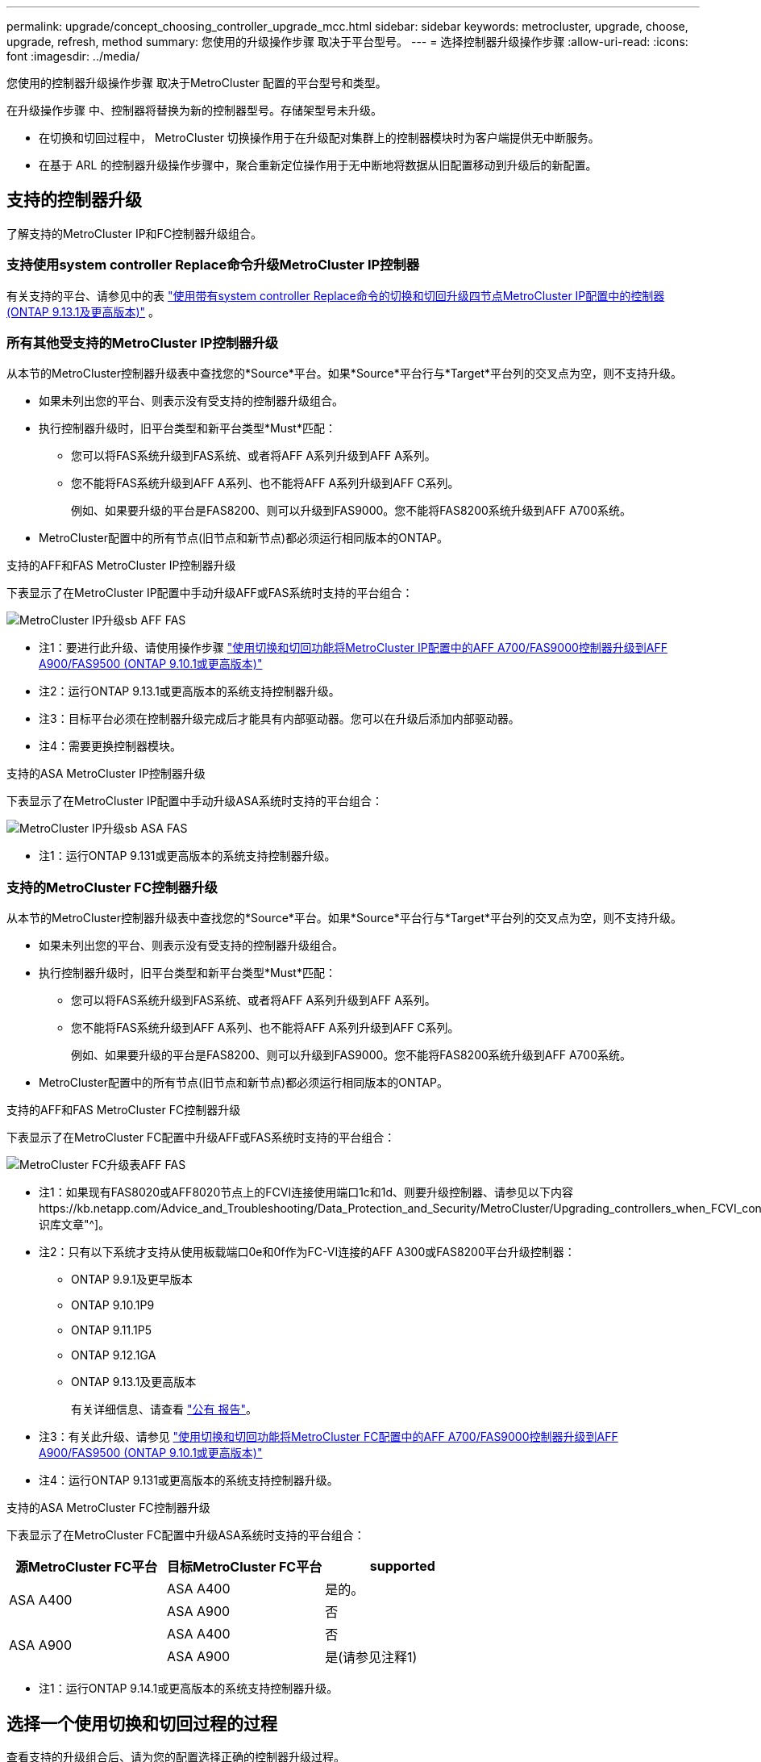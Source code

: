 ---
permalink: upgrade/concept_choosing_controller_upgrade_mcc.html 
sidebar: sidebar 
keywords: metrocluster, upgrade, choose, upgrade, refresh, method 
summary: 您使用的升级操作步骤 取决于平台型号。 
---
= 选择控制器升级操作步骤
:allow-uri-read: 
:icons: font
:imagesdir: ../media/


[role="lead"]
您使用的控制器升级操作步骤 取决于MetroCluster 配置的平台型号和类型。

在升级操作步骤 中、控制器将替换为新的控制器型号。存储架型号未升级。

* 在切换和切回过程中， MetroCluster 切换操作用于在升级配对集群上的控制器模块时为客户端提供无中断服务。
* 在基于 ARL 的控制器升级操作步骤中，聚合重新定位操作用于无中断地将数据从旧配置移动到升级后的新配置。




== 支持的控制器升级

了解支持的MetroCluster IP和FC控制器升级组合。



=== 支持使用system controller Replace命令升级MetroCluster IP控制器

有关支持的平台、请参见中的表 link:task_upgrade_controllers_system_control_commands_in_a_four_node_mcc_ip.html["使用带有system controller Replace命令的切换和切回升级四节点MetroCluster IP配置中的控制器(ONTAP 9.13.1及更高版本)"] 。



=== 所有其他受支持的MetroCluster IP控制器升级

从本节的MetroCluster控制器升级表中查找您的*Source*平台。如果*Source*平台行与*Target*平台列的交叉点为空，则不支持升级。

* 如果未列出您的平台、则表示没有受支持的控制器升级组合。
* 执行控制器升级时，旧平台类型和新平台类型*Must*匹配：
+
** 您可以将FAS系统升级到FAS系统、或者将AFF A系列升级到AFF A系列。
** 您不能将FAS系统升级到AFF A系列、也不能将AFF A系列升级到AFF C系列。
+
例如、如果要升级的平台是FAS8200、则可以升级到FAS9000。您不能将FAS8200系统升级到AFF A700系统。



* MetroCluster配置中的所有节点(旧节点和新节点)都必须运行相同版本的ONTAP。


.支持的AFF和FAS MetroCluster IP控制器升级
下表显示了在MetroCluster IP配置中手动升级AFF或FAS系统时支持的平台组合：

image::../media/metrocluster_ip_upgrade_so_sb_aff_fas.png[MetroCluster IP升级sb AFF FAS]

* 注1：要进行此升级、请使用操作步骤 link:task_upgrade_A700_to_A900_in_a_four_node_mcc_ip_us_switchover_and_switchback.html["使用切换和切回功能将MetroCluster IP配置中的AFF A700/FAS9000控制器升级到AFF A900/FAS9500 (ONTAP 9.10.1或更高版本)"]
* 注2：运行ONTAP 9.13.1或更高版本的系统支持控制器升级。
* 注3：目标平台必须在控制器升级完成后才能具有内部驱动器。您可以在升级后添加内部驱动器。
* 注4：需要更换控制器模块。


.支持的ASA MetroCluster IP控制器升级
下表显示了在MetroCluster IP配置中手动升级ASA系统时支持的平台组合：

image::../media/metrocluster_ip_upgrade_so_sb_asa_fas.png[MetroCluster IP升级sb ASA FAS]

* 注1：运行ONTAP 9.131或更高版本的系统支持控制器升级。




=== 支持的MetroCluster FC控制器升级

从本节的MetroCluster控制器升级表中查找您的*Source*平台。如果*Source*平台行与*Target*平台列的交叉点为空，则不支持升级。

* 如果未列出您的平台、则表示没有受支持的控制器升级组合。
* 执行控制器升级时，旧平台类型和新平台类型*Must*匹配：
+
** 您可以将FAS系统升级到FAS系统、或者将AFF A系列升级到AFF A系列。
** 您不能将FAS系统升级到AFF A系列、也不能将AFF A系列升级到AFF C系列。
+
例如、如果要升级的平台是FAS8200、则可以升级到FAS9000。您不能将FAS8200系统升级到AFF A700系统。



* MetroCluster配置中的所有节点(旧节点和新节点)都必须运行相同版本的ONTAP。


.支持的AFF和FAS MetroCluster FC控制器升级
下表显示了在MetroCluster FC配置中升级AFF或FAS系统时支持的平台组合：

image::../media/metrocluster_fc_upgrade_table_aff_fas.png[MetroCluster FC升级表AFF FAS]

* 注1：如果现有FAS8020或AFF8020节点上的FCVI连接使用端口1c和1d、则要升级控制器、请参见以下内容https://kb.netapp.com/Advice_and_Troubleshooting/Data_Protection_and_Security/MetroCluster/Upgrading_controllers_when_FCVI_connections_on_existing_FAS8020_or_AFF8020_nodes_use_ports_1c_and_1d["知识库文章"^]。
* 注2：只有以下系统才支持从使用板载端口0e和0f作为FC-VI连接的AFF A300或FAS8200平台升级控制器：
+
** ONTAP 9.9.1及更早版本
** ONTAP 9.10.1P9
** ONTAP 9.11.1P5
** ONTAP 9.12.1GA
** ONTAP 9.13.1及更高版本
+
有关详细信息、请查看 link:https://mysupport.netapp.com/site/bugs-online/product/ONTAP/BURT/1507088["公有 报告"^]。



* 注3：有关此升级、请参见 link:task_upgrade_A700_to_A900_in_a_four_node_mcc_fc_us_switchover_and_switchback.html["使用切换和切回功能将MetroCluster FC配置中的AFF A700/FAS9000控制器升级到AFF A900/FAS9500 (ONTAP 9.10.1或更高版本)"]
* 注4：运行ONTAP 9.131或更高版本的系统支持控制器升级。


.支持的ASA MetroCluster FC控制器升级
下表显示了在MetroCluster FC配置中升级ASA系统时支持的平台组合：

[cols="3*"]
|===
| 源MetroCluster FC平台 | 目标MetroCluster FC平台 | supported 


.2+| ASA A400 | ASA A400 | 是的。 


| ASA A900 | 否 


.2+| ASA A900 | ASA A400 | 否 


| ASA A900 | 是(请参见注释1) 
|===
* 注1：运行ONTAP 9.14.1或更高版本的系统支持控制器升级。




== 选择一个使用切换和切回过程的过程

查看支持的升级组合后、请为您的配置选择正确的控制器升级过程。

[cols="2,1,1,2"]
|===


| MetroCluster 类型 | 升级方法 | ONTAP 版本 | 操作步骤 


 a| 
IP
 a| 
使用"系统控制器更换"命令进行升级
 a| 
9.13.1及更高版本
 a| 
link:task_upgrade_controllers_system_control_commands_in_a_four_node_mcc_ip.html["指向操作步骤 的链接"]



 a| 
FC
 a| 
使用"系统控制器更换"命令进行升级
 a| 
9.10.1 及更高版本
 a| 
link:task_upgrade_controllers_system_control_commands_in_a_four_node_mcc_fc.html["指向操作步骤 的链接"]



 a| 
FC
 a| 
使用命令行界面命令手动升级(仅限AFF A700/FAS9000到AFF A900/FAS9500）
 a| 
9.10.1 及更高版本
 a| 
link:task_upgrade_A700_to_A900_in_a_four_node_mcc_fc_us_switchover_and_switchback.html["指向操作步骤 的链接"]



 a| 
IP
 a| 
使用命令行界面命令手动升级(仅限AFF A700/FAS9000到AFF A900/FAS9500）
 a| 
9.10.1 及更高版本
 a| 
link:task_upgrade_A700_to_A900_in_a_four_node_mcc_ip_us_switchover_and_switchback.html["指向操作步骤 的链接"]



 a| 
FC
 a| 
使用命令行界面命令手动升级
 a| 
9.8 及更高版本
 a| 
link:task_upgrade_controllers_in_a_four_node_fc_mcc_us_switchover_and_switchback_mcc_fc_4n_cu.html["指向操作步骤 的链接"]



 a| 
IP
 a| 
使用命令行界面命令手动升级
 a| 
9.8 及更高版本
 a| 
link:task_upgrade_controllers_in_a_four_node_ip_mcc_us_switchover_and_switchback_mcc_ip.html["指向操作步骤 的链接"]

|===


== 使用聚合重新定位选择操作步骤

在基于 ARL 的控制器升级操作步骤中，聚合重新定位操作用于无中断地将数据从旧配置移动到升级后的新配置。

|===
| MetroCluster 类型 | 聚合重新定位 | ONTAP 版本 | 操作步骤 


 a| 
FC
 a| 
使用system controller Replace命令升级同一机箱中的控制器型号
 a| 
9.10.1 及更高版本
 a| 
https://docs.netapp.com/us-en/ontap-systems-upgrade/upgrade-arl-auto-affa900/index.html["指向操作步骤 的链接"^]



 a| 
FC
 a| 
使用 `ssystem controller replace` 命令
 a| 
9.8 及更高版本
 a| 
https://docs.netapp.com/us-en/ontap-systems-upgrade/upgrade-arl-auto-app/index.html["指向操作步骤 的链接"^]



 a| 
FC
 a| 
使用 `ssystem controller replace` 命令
 a| 
9.5 到 9.7
 a| 
https://docs.netapp.com/us-en/ontap-systems-upgrade/upgrade-arl-auto/index.html["指向操作步骤 的链接"^]



 a| 
FC
 a| 
使用手动 ARL 命令
 a| 
9.8
 a| 
https://docs.netapp.com/us-en/ontap-systems-upgrade/upgrade-arl-manual-app/index.html["指向操作步骤 的链接"^]



 a| 
FC
 a| 
使用手动 ARL 命令
 a| 
9.7 及更早版本
 a| 
https://docs.netapp.com/us-en/ontap-systems-upgrade/upgrade-arl-manual/index.html["指向操作步骤 的链接"^]

|===